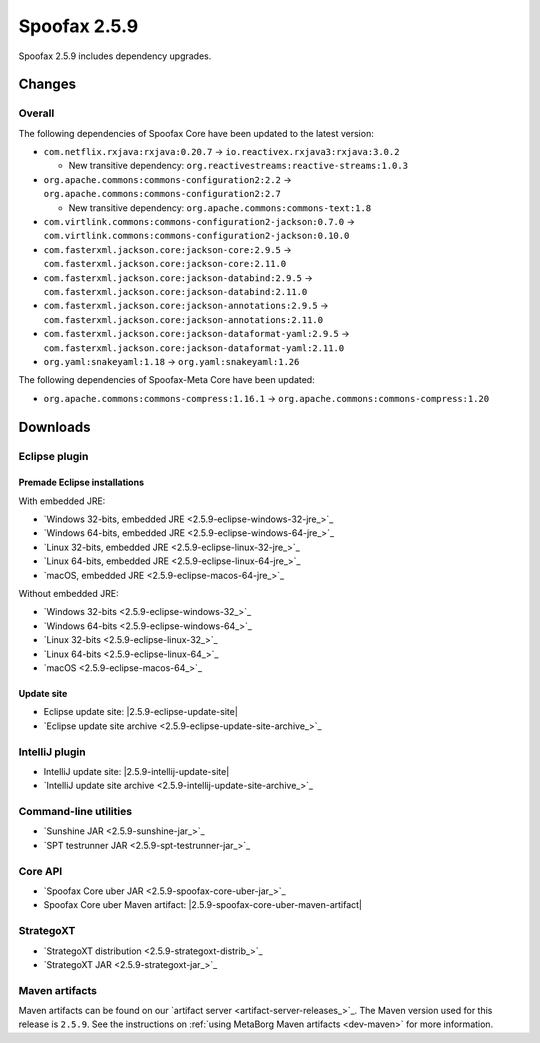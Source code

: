 =============
Spoofax 2.5.9
=============

Spoofax 2.5.9 includes dependency upgrades.

Changes
-------

Overall
~~~~~~~

The following dependencies of Spoofax Core have been updated to the latest version:

- ``com.netflix.rxjava:rxjava:0.20.7`` -> ``io.reactivex.rxjava3:rxjava:3.0.2``

  - New transitive dependency: ``org.reactivestreams:reactive-streams:1.0.3``

- ``org.apache.commons:commons-configuration2:2.2`` -> ``org.apache.commons:commons-configuration2:2.7``

  - New transitive dependency: ``org.apache.commons:commons-text:1.8``

- ``com.virtlink.commons:commons-configuration2-jackson:0.7.0`` -> ``com.virtlink.commons:commons-configuration2-jackson:0.10.0``
- ``com.fasterxml.jackson.core:jackson-core:2.9.5`` -> ``com.fasterxml.jackson.core:jackson-core:2.11.0``
- ``com.fasterxml.jackson.core:jackson-databind:2.9.5`` -> ``com.fasterxml.jackson.core:jackson-databind:2.11.0``
- ``com.fasterxml.jackson.core:jackson-annotations:2.9.5`` -> ``com.fasterxml.jackson.core:jackson-annotations:2.11.0``
- ``com.fasterxml.jackson.core:jackson-dataformat-yaml:2.9.5`` -> ``com.fasterxml.jackson.core:jackson-dataformat-yaml:2.11.0``
- ``org.yaml:snakeyaml:1.18`` -> ``org.yaml:snakeyaml:1.26``

The following dependencies of Spoofax-Meta Core have been updated:

- ``org.apache.commons:commons-compress:1.16.1`` -> ``org.apache.commons:commons-compress:1.20``


Downloads
---------

Eclipse plugin
~~~~~~~~~~~~~~

Premade Eclipse installations
^^^^^^^^^^^^^^^^^^^^^^^^^^^^^

With embedded JRE:

- `Windows 32-bits, embedded JRE <2.5.9-eclipse-windows-32-jre_>`_
- `Windows 64-bits, embedded JRE <2.5.9-eclipse-windows-64-jre_>`_
- `Linux 32-bits, embedded JRE <2.5.9-eclipse-linux-32-jre_>`_
- `Linux 64-bits, embedded JRE <2.5.9-eclipse-linux-64-jre_>`_
- `macOS, embedded JRE <2.5.9-eclipse-macos-64-jre_>`_

Without embedded JRE:

- `Windows 32-bits <2.5.9-eclipse-windows-32_>`_
- `Windows 64-bits <2.5.9-eclipse-windows-64_>`_
- `Linux 32-bits <2.5.9-eclipse-linux-32_>`_
- `Linux 64-bits <2.5.9-eclipse-linux-64_>`_
- `macOS <2.5.9-eclipse-macos-64_>`_

Update site
^^^^^^^^^^^

-  Eclipse update site: |2.5.9-eclipse-update-site|
-  `Eclipse update site archive <2.5.9-eclipse-update-site-archive_>`_

IntelliJ plugin
~~~~~~~~~~~~~~~

-  IntelliJ update site: |2.5.9-intellij-update-site|
-  `IntelliJ update site archive <2.5.9-intellij-update-site-archive_>`_

Command-line utilities
~~~~~~~~~~~~~~~~~~~~~~

-  `Sunshine JAR <2.5.9-sunshine-jar_>`_
-  `SPT testrunner JAR <2.5.9-spt-testrunner-jar_>`_

Core API
~~~~~~~~

-  `Spoofax Core uber JAR <2.5.9-spoofax-core-uber-jar_>`_
-  Spoofax Core uber Maven artifact: |2.5.9-spoofax-core-uber-maven-artifact|

StrategoXT
~~~~~~~~~~

-  `StrategoXT distribution <2.5.9-strategoxt-distrib_>`_
-  `StrategoXT JAR <2.5.9-strategoxt-jar_>`_

Maven artifacts
~~~~~~~~~~~~~~~

Maven artifacts can be found on our `artifact server <artifact-server-releases_>`_.
The Maven version used for this release is ``2.5.9``. See the instructions on :ref:`using MetaBorg Maven artifacts <dev-maven>` for more information.
